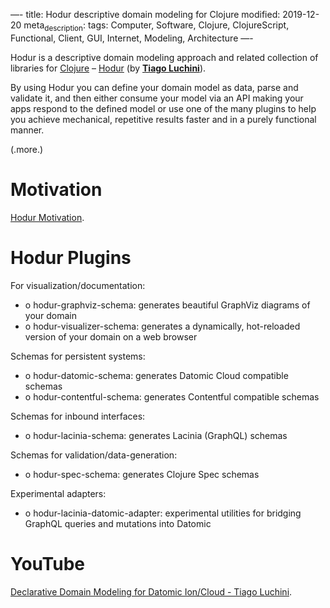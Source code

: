 ----
title: Hodur descriptive domain modeling for Clojure
modified: 2019-12-20
meta_description: 
tags: Computer, Software, Clojure, ClojureScript, Functional, Client, GUI, Internet, Modeling, Architecture
----

#+OPTIONS: ^:nil

Hodur is a descriptive domain modeling approach and related collection
of libraries for [[http://clojure.org/][Clojure]] -- [[https://github.com/hodur-org/hodur-engine][Hodur]] (by *[[https://github.com/luchiniatwork][Tiago Luchini]]*).

By using Hodur you can define your domain model as data, parse and
validate it, and then either consume your model via an API making your
apps respond to the defined model or use one of the many plugins to
help you achieve mechanical, repetitive results faster and in a purely
functional manner.

(.more.)

* Motivation
    :PROPERTIES:
    :CUSTOM_ID: motivation
    :END:

[[https://github.com/hodur-org/hodur-engine/blob/master/docs/MOTIVATION.org][Hodur Motivation]].

* Hodur Plugins
    :PROPERTIES:
    :CUSTOM_ID: hodur-plugins
    :END:

For visualization/documentation:

- o hodur-graphviz-schema: generates beautiful GraphViz diagrams of your
  domain
- o hodur-visualizer-schema: generates a dynamically, hot-reloaded
  version of your domain on a web browser

Schemas for persistent systems:

- o hodur-datomic-schema: generates Datomic Cloud compatible schemas
- o hodur-contentful-schema: generates Contentful compatible schemas

Schemas for inbound interfaces:

- o hodur-lacinia-schema: generates Lacinia (GraphQL) schemas

Schemas for validation/data-generation:

- o hodur-spec-schema: generates Clojure Spec schemas

Experimental adapters:

- o hodur-lacinia-datomic-adapter: experimental utilities for bridging
  GraphQL queries and mutations into Datomic

* YouTube
    :PROPERTIES:
    :CUSTOM_ID: youtube
    :END:

[[https://youtu.be/EDojA_fahvM][Declarative Domain Modeling for Datomic Ion/Cloud - Tiago Luchini]].
